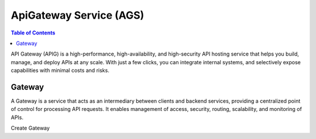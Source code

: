 ApiGateway Service (AGS)
========================

.. contents:: Table of Contents
   :local:

API Gateway (APIG) is a high-performance, high-availability,
and high-security API hosting service that helps you build,
manage, and deploy APIs at any scale. With just a few clicks,
you can integrate internal systems, and selectively expose
capabilities with minimal costs and risks.

Gateway
_______

A Gateway is a service that acts as an intermediary between
clients and backend services, providing a centralized point
of control for processing API requests. It enables management
of access, security, routing, scalability, and monitoring of
APIs.

Create Gateway

